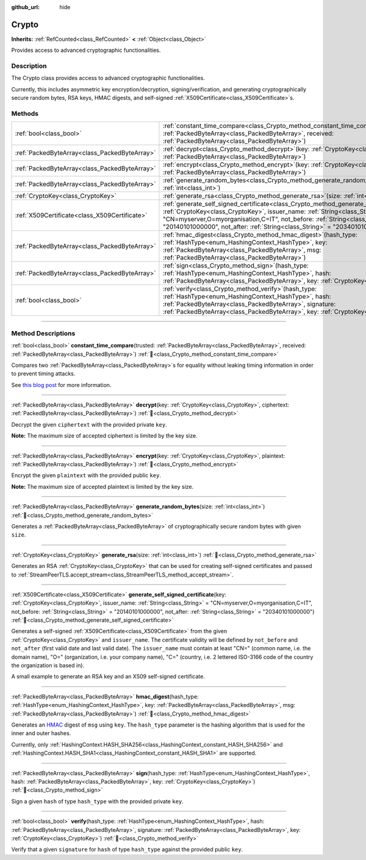:github_url: hide

.. DO NOT EDIT THIS FILE!!!
.. Generated automatically from Redot engine sources.
.. Generator: https://github.com/Redot-Engine/redot-engine/tree/master/doc/tools/make_rst.py.
.. XML source: https://github.com/Redot-Engine/redot-engine/tree/master/doc/classes/Crypto.xml.

.. _class_Crypto:

Crypto
======

**Inherits:** :ref:`RefCounted<class_RefCounted>` **<** :ref:`Object<class_Object>`

Provides access to advanced cryptographic functionalities.

.. rst-class:: classref-introduction-group

Description
-----------

The Crypto class provides access to advanced cryptographic functionalities.

Currently, this includes asymmetric key encryption/decryption, signing/verification, and generating cryptographically secure random bytes, RSA keys, HMAC digests, and self-signed :ref:`X509Certificate<class_X509Certificate>`\ s.


.. tabs::

 .. code-tab:: gdscript

    var crypto = Crypto.new()
    
    # Generate new RSA key.
    var key = crypto.generate_rsa(4096)
    
    # Generate new self-signed certificate with the given key.
    var cert = crypto.generate_self_signed_certificate(key, "CN=mydomain.com,O=My Game Company,C=IT")
    
    # Save key and certificate in the user folder.
    key.save("user://generated.key")
    cert.save("user://generated.crt")
    
    # Encryption
    var data = "Some data"
    var encrypted = crypto.encrypt(key, data.to_utf8_buffer())
    
    # Decryption
    var decrypted = crypto.decrypt(key, encrypted)
    
    # Signing
    var signature = crypto.sign(HashingContext.HASH_SHA256, data.sha256_buffer(), key)
    
    # Verifying
    var verified = crypto.verify(HashingContext.HASH_SHA256, data.sha256_buffer(), signature, key)
    
    # Checks
    assert(verified)
    assert(data.to_utf8_buffer() == decrypted)

 .. code-tab:: csharp

    using Godot;
    using System.Diagnostics;
    
    Crypto crypto = new Crypto();
    
    // Generate new RSA key.
    CryptoKey key = crypto.GenerateRsa(4096);
    
    // Generate new self-signed certificate with the given key.
    X509Certificate cert = crypto.GenerateSelfSignedCertificate(key, "CN=mydomain.com,O=My Game Company,C=IT");
    
    // Save key and certificate in the user folder.
    key.Save("user://generated.key");
    cert.Save("user://generated.crt");
    
    // Encryption
    string data = "Some data";
    byte[] encrypted = crypto.Encrypt(key, data.ToUtf8Buffer());
    
    // Decryption
    byte[] decrypted = crypto.Decrypt(key, encrypted);
    
    // Signing
    byte[] signature = crypto.Sign(HashingContext.HashType.Sha256, Data.Sha256Buffer(), key);
    
    // Verifying
    bool verified = crypto.Verify(HashingContext.HashType.Sha256, Data.Sha256Buffer(), signature, key);
    
    // Checks
    Debug.Assert(verified);
    Debug.Assert(data.ToUtf8Buffer() == decrypted);



.. rst-class:: classref-reftable-group

Methods
-------

.. table::
   :widths: auto

   +-----------------------------------------------+--------------------------------------------------------------------------------------------------------------------------------------------------------------------------------------------------------------------------------------------------------------------------------------------------------------------------------------------------------+
   | :ref:`bool<class_bool>`                       | :ref:`constant_time_compare<class_Crypto_method_constant_time_compare>`\ (\ trusted\: :ref:`PackedByteArray<class_PackedByteArray>`, received\: :ref:`PackedByteArray<class_PackedByteArray>`\ )                                                                                                                                                       |
   +-----------------------------------------------+--------------------------------------------------------------------------------------------------------------------------------------------------------------------------------------------------------------------------------------------------------------------------------------------------------------------------------------------------------+
   | :ref:`PackedByteArray<class_PackedByteArray>` | :ref:`decrypt<class_Crypto_method_decrypt>`\ (\ key\: :ref:`CryptoKey<class_CryptoKey>`, ciphertext\: :ref:`PackedByteArray<class_PackedByteArray>`\ )                                                                                                                                                                                                 |
   +-----------------------------------------------+--------------------------------------------------------------------------------------------------------------------------------------------------------------------------------------------------------------------------------------------------------------------------------------------------------------------------------------------------------+
   | :ref:`PackedByteArray<class_PackedByteArray>` | :ref:`encrypt<class_Crypto_method_encrypt>`\ (\ key\: :ref:`CryptoKey<class_CryptoKey>`, plaintext\: :ref:`PackedByteArray<class_PackedByteArray>`\ )                                                                                                                                                                                                  |
   +-----------------------------------------------+--------------------------------------------------------------------------------------------------------------------------------------------------------------------------------------------------------------------------------------------------------------------------------------------------------------------------------------------------------+
   | :ref:`PackedByteArray<class_PackedByteArray>` | :ref:`generate_random_bytes<class_Crypto_method_generate_random_bytes>`\ (\ size\: :ref:`int<class_int>`\ )                                                                                                                                                                                                                                            |
   +-----------------------------------------------+--------------------------------------------------------------------------------------------------------------------------------------------------------------------------------------------------------------------------------------------------------------------------------------------------------------------------------------------------------+
   | :ref:`CryptoKey<class_CryptoKey>`             | :ref:`generate_rsa<class_Crypto_method_generate_rsa>`\ (\ size\: :ref:`int<class_int>`\ )                                                                                                                                                                                                                                                              |
   +-----------------------------------------------+--------------------------------------------------------------------------------------------------------------------------------------------------------------------------------------------------------------------------------------------------------------------------------------------------------------------------------------------------------+
   | :ref:`X509Certificate<class_X509Certificate>` | :ref:`generate_self_signed_certificate<class_Crypto_method_generate_self_signed_certificate>`\ (\ key\: :ref:`CryptoKey<class_CryptoKey>`, issuer_name\: :ref:`String<class_String>` = "CN=myserver,O=myorganisation,C=IT", not_before\: :ref:`String<class_String>` = "20140101000000", not_after\: :ref:`String<class_String>` = "20340101000000"\ ) |
   +-----------------------------------------------+--------------------------------------------------------------------------------------------------------------------------------------------------------------------------------------------------------------------------------------------------------------------------------------------------------------------------------------------------------+
   | :ref:`PackedByteArray<class_PackedByteArray>` | :ref:`hmac_digest<class_Crypto_method_hmac_digest>`\ (\ hash_type\: :ref:`HashType<enum_HashingContext_HashType>`, key\: :ref:`PackedByteArray<class_PackedByteArray>`, msg\: :ref:`PackedByteArray<class_PackedByteArray>`\ )                                                                                                                         |
   +-----------------------------------------------+--------------------------------------------------------------------------------------------------------------------------------------------------------------------------------------------------------------------------------------------------------------------------------------------------------------------------------------------------------+
   | :ref:`PackedByteArray<class_PackedByteArray>` | :ref:`sign<class_Crypto_method_sign>`\ (\ hash_type\: :ref:`HashType<enum_HashingContext_HashType>`, hash\: :ref:`PackedByteArray<class_PackedByteArray>`, key\: :ref:`CryptoKey<class_CryptoKey>`\ )                                                                                                                                                  |
   +-----------------------------------------------+--------------------------------------------------------------------------------------------------------------------------------------------------------------------------------------------------------------------------------------------------------------------------------------------------------------------------------------------------------+
   | :ref:`bool<class_bool>`                       | :ref:`verify<class_Crypto_method_verify>`\ (\ hash_type\: :ref:`HashType<enum_HashingContext_HashType>`, hash\: :ref:`PackedByteArray<class_PackedByteArray>`, signature\: :ref:`PackedByteArray<class_PackedByteArray>`, key\: :ref:`CryptoKey<class_CryptoKey>`\ )                                                                                   |
   +-----------------------------------------------+--------------------------------------------------------------------------------------------------------------------------------------------------------------------------------------------------------------------------------------------------------------------------------------------------------------------------------------------------------+

.. rst-class:: classref-section-separator

----

.. rst-class:: classref-descriptions-group

Method Descriptions
-------------------

.. _class_Crypto_method_constant_time_compare:

.. rst-class:: classref-method

:ref:`bool<class_bool>` **constant_time_compare**\ (\ trusted\: :ref:`PackedByteArray<class_PackedByteArray>`, received\: :ref:`PackedByteArray<class_PackedByteArray>`\ ) :ref:`🔗<class_Crypto_method_constant_time_compare>`

Compares two :ref:`PackedByteArray<class_PackedByteArray>`\ s for equality without leaking timing information in order to prevent timing attacks.

See `this blog post <https://paragonie.com/blog/2015/11/preventing-timing-attacks-on-string-comparison-with-double-hmac-strategy>`__ for more information.

.. rst-class:: classref-item-separator

----

.. _class_Crypto_method_decrypt:

.. rst-class:: classref-method

:ref:`PackedByteArray<class_PackedByteArray>` **decrypt**\ (\ key\: :ref:`CryptoKey<class_CryptoKey>`, ciphertext\: :ref:`PackedByteArray<class_PackedByteArray>`\ ) :ref:`🔗<class_Crypto_method_decrypt>`

Decrypt the given ``ciphertext`` with the provided private ``key``.

\ **Note:** The maximum size of accepted ciphertext is limited by the key size.

.. rst-class:: classref-item-separator

----

.. _class_Crypto_method_encrypt:

.. rst-class:: classref-method

:ref:`PackedByteArray<class_PackedByteArray>` **encrypt**\ (\ key\: :ref:`CryptoKey<class_CryptoKey>`, plaintext\: :ref:`PackedByteArray<class_PackedByteArray>`\ ) :ref:`🔗<class_Crypto_method_encrypt>`

Encrypt the given ``plaintext`` with the provided public ``key``.

\ **Note:** The maximum size of accepted plaintext is limited by the key size.

.. rst-class:: classref-item-separator

----

.. _class_Crypto_method_generate_random_bytes:

.. rst-class:: classref-method

:ref:`PackedByteArray<class_PackedByteArray>` **generate_random_bytes**\ (\ size\: :ref:`int<class_int>`\ ) :ref:`🔗<class_Crypto_method_generate_random_bytes>`

Generates a :ref:`PackedByteArray<class_PackedByteArray>` of cryptographically secure random bytes with given ``size``.

.. rst-class:: classref-item-separator

----

.. _class_Crypto_method_generate_rsa:

.. rst-class:: classref-method

:ref:`CryptoKey<class_CryptoKey>` **generate_rsa**\ (\ size\: :ref:`int<class_int>`\ ) :ref:`🔗<class_Crypto_method_generate_rsa>`

Generates an RSA :ref:`CryptoKey<class_CryptoKey>` that can be used for creating self-signed certificates and passed to :ref:`StreamPeerTLS.accept_stream<class_StreamPeerTLS_method_accept_stream>`.

.. rst-class:: classref-item-separator

----

.. _class_Crypto_method_generate_self_signed_certificate:

.. rst-class:: classref-method

:ref:`X509Certificate<class_X509Certificate>` **generate_self_signed_certificate**\ (\ key\: :ref:`CryptoKey<class_CryptoKey>`, issuer_name\: :ref:`String<class_String>` = "CN=myserver,O=myorganisation,C=IT", not_before\: :ref:`String<class_String>` = "20140101000000", not_after\: :ref:`String<class_String>` = "20340101000000"\ ) :ref:`🔗<class_Crypto_method_generate_self_signed_certificate>`

Generates a self-signed :ref:`X509Certificate<class_X509Certificate>` from the given :ref:`CryptoKey<class_CryptoKey>` and ``issuer_name``. The certificate validity will be defined by ``not_before`` and ``not_after`` (first valid date and last valid date). The ``issuer_name`` must contain at least "CN=" (common name, i.e. the domain name), "O=" (organization, i.e. your company name), "C=" (country, i.e. 2 lettered ISO-3166 code of the country the organization is based in).

A small example to generate an RSA key and an X509 self-signed certificate.


.. tabs::

 .. code-tab:: gdscript

    var crypto = Crypto.new()
    # Generate 4096 bits RSA key.
    var key = crypto.generate_rsa(4096)
    # Generate self-signed certificate using the given key.
    var cert = crypto.generate_self_signed_certificate(key, "CN=example.com,O=A Game Company,C=IT")

 .. code-tab:: csharp

    var crypto = new Crypto();
    // Generate 4096 bits RSA key.
    CryptoKey key = crypto.GenerateRsa(4096);
    // Generate self-signed certificate using the given key.
    X509Certificate cert = crypto.GenerateSelfSignedCertificate(key, "CN=mydomain.com,O=My Game Company,C=IT");



.. rst-class:: classref-item-separator

----

.. _class_Crypto_method_hmac_digest:

.. rst-class:: classref-method

:ref:`PackedByteArray<class_PackedByteArray>` **hmac_digest**\ (\ hash_type\: :ref:`HashType<enum_HashingContext_HashType>`, key\: :ref:`PackedByteArray<class_PackedByteArray>`, msg\: :ref:`PackedByteArray<class_PackedByteArray>`\ ) :ref:`🔗<class_Crypto_method_hmac_digest>`

Generates an `HMAC <https://en.wikipedia.org/wiki/HMAC>`__ digest of ``msg`` using ``key``. The ``hash_type`` parameter is the hashing algorithm that is used for the inner and outer hashes.

Currently, only :ref:`HashingContext.HASH_SHA256<class_HashingContext_constant_HASH_SHA256>` and :ref:`HashingContext.HASH_SHA1<class_HashingContext_constant_HASH_SHA1>` are supported.

.. rst-class:: classref-item-separator

----

.. _class_Crypto_method_sign:

.. rst-class:: classref-method

:ref:`PackedByteArray<class_PackedByteArray>` **sign**\ (\ hash_type\: :ref:`HashType<enum_HashingContext_HashType>`, hash\: :ref:`PackedByteArray<class_PackedByteArray>`, key\: :ref:`CryptoKey<class_CryptoKey>`\ ) :ref:`🔗<class_Crypto_method_sign>`

Sign a given ``hash`` of type ``hash_type`` with the provided private ``key``.

.. rst-class:: classref-item-separator

----

.. _class_Crypto_method_verify:

.. rst-class:: classref-method

:ref:`bool<class_bool>` **verify**\ (\ hash_type\: :ref:`HashType<enum_HashingContext_HashType>`, hash\: :ref:`PackedByteArray<class_PackedByteArray>`, signature\: :ref:`PackedByteArray<class_PackedByteArray>`, key\: :ref:`CryptoKey<class_CryptoKey>`\ ) :ref:`🔗<class_Crypto_method_verify>`

Verify that a given ``signature`` for ``hash`` of type ``hash_type`` against the provided public ``key``.

.. |virtual| replace:: :abbr:`virtual (This method should typically be overridden by the user to have any effect.)`
.. |const| replace:: :abbr:`const (This method has no side effects. It doesn't modify any of the instance's member variables.)`
.. |vararg| replace:: :abbr:`vararg (This method accepts any number of arguments after the ones described here.)`
.. |constructor| replace:: :abbr:`constructor (This method is used to construct a type.)`
.. |static| replace:: :abbr:`static (This method doesn't need an instance to be called, so it can be called directly using the class name.)`
.. |operator| replace:: :abbr:`operator (This method describes a valid operator to use with this type as left-hand operand.)`
.. |bitfield| replace:: :abbr:`BitField (This value is an integer composed as a bitmask of the following flags.)`
.. |void| replace:: :abbr:`void (No return value.)`
